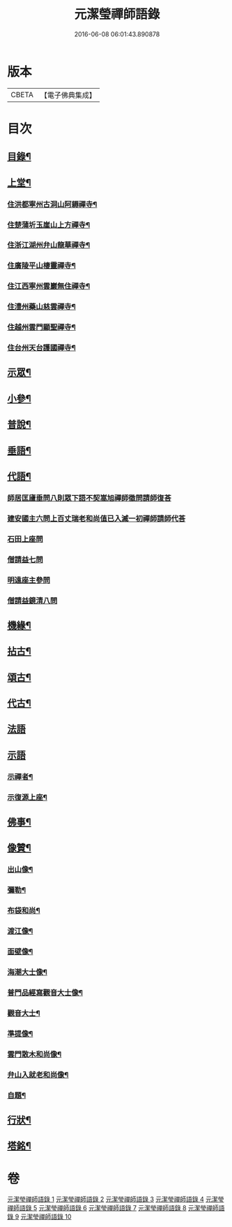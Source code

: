 #+TITLE: 元潔瑩禪師語錄 
#+DATE: 2016-06-08 06:01:43.890878

* 版本
 |     CBETA|【電子佛典集成】|

* 目次
** [[file:KR6q0567_001.txt::001-0557a1][目錄¶]]
** [[file:KR6q0567_001.txt::001-0557c4][上堂¶]]
*** [[file:KR6q0567_001.txt::001-0557c5][住洪都寧州古洞山阿耨禪寺¶]]
*** [[file:KR6q0567_001.txt::001-0559c14][住楚蒲圻玉崖山上方禪寺¶]]
*** [[file:KR6q0567_002.txt::002-0564b3][住浙江湖州弁山龍華禪寺¶]]
*** [[file:KR6q0567_002.txt::002-0567a22][住廣陵平山棲靈禪寺¶]]
*** [[file:KR6q0567_003.txt::003-0568b3][住江西寧州雲巖無住禪寺¶]]
*** [[file:KR6q0567_004.txt::004-0572a3][住澧州藥山慈雲禪寺¶]]
*** [[file:KR6q0567_005.txt::005-0574c3][住越州雲門顯聖禪寺¶]]
*** [[file:KR6q0567_005.txt::005-0576b18][住台州天台護國禪寺¶]]
** [[file:KR6q0567_006.txt::006-0577a3][示眾¶]]
** [[file:KR6q0567_006.txt::006-0579a17][小參¶]]
** [[file:KR6q0567_007.txt::007-0580b3][普說¶]]
** [[file:KR6q0567_007.txt::007-0582a7][垂語¶]]
** [[file:KR6q0567_007.txt::007-0582a18][代語¶]]
*** [[file:KR6q0567_007.txt::007-0582a18][師居匡廬垂問八則眾下語不契嵩旭禪師徵問請師復荅]]
*** [[file:KR6q0567_007.txt::007-0582b11][建安國主六問上百丈瑞老和尚值已入滅一初禪師請師代荅]]
*** [[file:KR6q0567_007.txt::007-0582b25][石田上座問]]
*** [[file:KR6q0567_007.txt::007-0582c4][僧請益七問]]
*** [[file:KR6q0567_007.txt::007-0582c13][明遠座主參問]]
*** [[file:KR6q0567_007.txt::007-0582c20][僧請益鏡清八問]]
** [[file:KR6q0567_007.txt::007-0582c28][機緣¶]]
** [[file:KR6q0567_008.txt::008-0584c3][拈古¶]]
** [[file:KR6q0567_008.txt::008-0586c2][頌古¶]]
** [[file:KR6q0567_009.txt::009-0589c3][代古¶]]
** [[file:KR6q0567_009.txt::009-0590a30][法語]]
** [[file:KR6q0567_009.txt::009-0591b30][示語]]
*** [[file:KR6q0567_009.txt::009-0591c2][示禪者¶]]
*** [[file:KR6q0567_009.txt::009-0591c19][示復源上座¶]]
** [[file:KR6q0567_009.txt::009-0592b8][佛事¶]]
** [[file:KR6q0567_010.txt::010-0594c3][像贊¶]]
*** [[file:KR6q0567_010.txt::010-0594c4][出山像¶]]
*** [[file:KR6q0567_010.txt::010-0594c8][彌勒¶]]
*** [[file:KR6q0567_010.txt::010-0594c11][布袋和尚¶]]
*** [[file:KR6q0567_010.txt::010-0594c14][渡江像¶]]
*** [[file:KR6q0567_010.txt::010-0594c17][面壁像¶]]
*** [[file:KR6q0567_010.txt::010-0594c21][海潮大士像¶]]
*** [[file:KR6q0567_010.txt::010-0594c25][普門品經寫觀音大士像¶]]
*** [[file:KR6q0567_010.txt::010-0594c28][觀音大士¶]]
*** [[file:KR6q0567_010.txt::010-0595a2][準提像¶]]
*** [[file:KR6q0567_010.txt::010-0595a5][雲門散木和尚像¶]]
*** [[file:KR6q0567_010.txt::010-0595a11][弁山入就老和尚像¶]]
*** [[file:KR6q0567_010.txt::010-0595a22][自題¶]]
** [[file:KR6q0567_010.txt::010-0596a2][行狀¶]]
** [[file:KR6q0567_010.txt::010-0598a2][塔銘¶]]

* 卷
[[file:KR6q0567_001.txt][元潔瑩禪師語錄 1]]
[[file:KR6q0567_002.txt][元潔瑩禪師語錄 2]]
[[file:KR6q0567_003.txt][元潔瑩禪師語錄 3]]
[[file:KR6q0567_004.txt][元潔瑩禪師語錄 4]]
[[file:KR6q0567_005.txt][元潔瑩禪師語錄 5]]
[[file:KR6q0567_006.txt][元潔瑩禪師語錄 6]]
[[file:KR6q0567_007.txt][元潔瑩禪師語錄 7]]
[[file:KR6q0567_008.txt][元潔瑩禪師語錄 8]]
[[file:KR6q0567_009.txt][元潔瑩禪師語錄 9]]
[[file:KR6q0567_010.txt][元潔瑩禪師語錄 10]]

